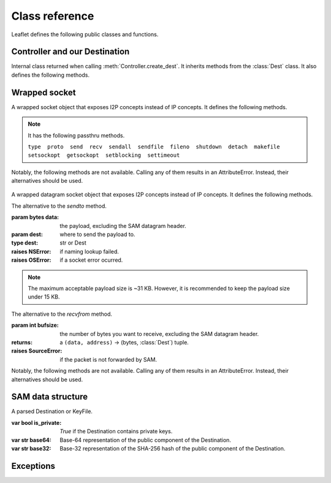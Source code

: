 Class reference
===============

Leaflet defines the following public classes and functions.


Controller and our Destination
------------------------------

.. class:: Controller(object)

    .. method:: __init__(self, sam_timeout=60.0, sam_api=('127.0.0.1', 7656), dgram_api=('127.0.0.1', 7655), max_version='3.0')

        Make a SAM Controller instance using the given information, and test SAM connection.

    .. method:: check_api(self)

        Check SAM API connection. This method will be automatically called when the constructor is called.

        :raises OSError: if failed to connect to SAM API.

    .. method:: lookup(self, name)

        Lookup and return the full Destination of the I2P domain name. If `name` is a :class:`Dest` instance, return it directly.

        :param name: the ``.b32.i2p`` domain name.
        :type name: str or Dest
        :return: A :class:`Dest` instance.
        :raises NSError: if lookup failed.

    .. method:: create_dest(self, name = None, style='stream', forward = None, i2cp = None)

        Create an ephemeral Destination. The Destination will be destroyed when dereferenced.

        :param name: a human-readable "nickname" of our Destination, must be unique and cannot contain whitespaces. If the name is not provided, a random name will be generated.
        :type name: str or None
        :param str style: the Destination type, can be either ``stream`` or ``datagram``.
        :param forward: for ``datagram`` Destinations only. The port number or endpoint which SAM will forward incoming datagram to.
        :type forward: int, tuple or None
        :param i2cp: additional I2CP options.
        :type i2cp: dict or None

        :return: An :class:`OurDest` instance.
        :raises CreateDestError: if failed to create an ephemeral Destination.
        :raises HandshakeError: if handshake failed.


.. class:: OurDest(Dest)

    Internal class returned when calling :meth:`Controller.create_dest`. It inherits methods from the :class:`Dest` class. It also defines the following methods.

    .. method:: connect(self, other)

        For ``stream`` Destinations only.

        Ask SAM to connect to a remote I2P peer, and write to the returned wrapped socket object when the connection is successful.

        Because of how the SAM protocol is designed, this method simply sends a ``STREAM CONNECT`` request to the SAM port. This method will not block. To receive and parse the SAM reply headers, use :meth:`StreamSocket.parse_headers` immediately.

        :param other: the remote I2P peer to connect to.
        :type other: str or Dest
        :returns: a :class:`StreamSocket` instance.
        :raises HandshakeError: if handshake failed.

    .. method:: register_accept(self)

        For ``stream`` Destinations only.

        Ask SAM to accept connections to this destination, and write to the returned wrapped socket object when a data stream is available.

        Because of how the SAM protocol is designed, this method simply sends a ``STREAM ACCEPT`` request to the SAM port. This method will not block. To receive and parse the SAM reply headers, use :meth:`StreamSocket.parse_headers` immediately.

        :returns: a :class:`StreamSocket` instance.
        :raises HandshakeError: if handshake failed.
        :raises AcceptError: if failed to accept connections.

    .. method:: bind(self)

        For ``datagram`` Destinations only.

        Make a datagram socket, and bind the datagram socket to the endpoint specified in the `forward` parameter, in the constructor, returning the datagram socket.

        :returns: a :class:`DatagramSocket` instance.
        :raises OSError: when failed to bind to the given endpoint.

    .. method:: close(self)

        Close the SAM connection and free resources, destroying the ephemeral Destination.

    .. method:: __enter__(self)
    .. method:: __exit__(self, *args, **kwargs)

        Allows you to use :meth:`Controller.create_dest` inside a ``with`` statement suite.

        .. code-block:: Python

            controller = Controller()
            with controller.create_dest() as our_dest:
                do_stuff()


Wrapped socket
--------------

.. class:: WrappedSocket(object)
.. class:: StreamSocket(WrappedSocket)

    A wrapped socket object that exposes I2P concepts instead of IP concepts. It defines the following methods.

    .. method:: parse_headers(self)

        Receive and parse SAM reply headers. This method will block or raise BlockingIOError or raise socket.timeout depending on your socket settings.

        When this method is used immediately after :meth:`OurDest.connect`, the return value and exception type are the following.

        :return: a :class:`SAMReply` instance.
        :raises ReachError: when the remote peer was unreachable.

        When this method is used immediately after :meth:`OurDest.register_accept`, the return value and exception type are the following.

        :return: a :class:`Dest` instance, indicating the source of the packet.
        :raises ValueError: if the Destination in the SAM reply headers cannot be parsed.

    .. method:: lookup(self, name)

        The alternative to the `gethostbyname` method.

        See :meth:`Controller.lookup`

    .. method:: close(self)
    .. method:: __enter__(self)
    .. method:: __exit__(self, *args, **kwargs)

    .. note::

        It has the following passthru methods.

        ``type  proto  send  recv  sendall  sendfile  fileno  shutdown  detach  makefile  setsockopt  getsockopt  setblocking  settimeout``

    Notably, the following methods are not available. Calling any of them results in an AttributeError. Instead, their alternatives should be used.

        .. method:: bind
        .. method:: listen
        .. method:: accept
        .. method:: connect
        .. method:: gethostbyname
        .. method:: gethostbyname_ex

.. class:: DatagramSocket(WrappedSocket)

    A wrapped datagram socket object that exposes I2P concepts instead of IP concepts. It defines the following methods.

    .. class:: transmit(self, data, [flags,] dest)

        The alternative to the `sendto` method.

        :param bytes data: the payload, excluding the SAM datagram header.
        :param dest: where to send the payload to.
        :type dest: str or Dest
        :raises NSError: if naming lookup failed.
        :raises OSError: if a socket error ocurred.

        .. note:: The maximum acceptable payload size is ~31 KB. However, it is recommended to keep the payload size under 15 KB.

    .. class:: collect(self, bufsize=32*1024, *args)

        The alternative to the `recvfrom` method.

        :param int bufsize: the number of bytes you want to receive, excluding the SAM datagram header.
        :returns: a ``(data, address)`` -> (bytes, :class:`Dest`) tuple.
        :raises SourceError: if the packet is not forwarded by SAM.

    Notably, the following methods are not available. Calling any of them results in an AttributeError. Instead, their alternatives should be used.

        .. method:: sendto
        .. method:: recvfrom


SAM data structure
------------------

.. class:: Dest(object)

    A parsed Destination or KeyFile.

    :var bool is_private: `True` if the Destination contains private keys.
    :var str base64: Base-64 representation of the public component of the Destination.
    :var str base32: Base-32 representation of the SHA-256 hash of the public component of the Destination.

    .. method:: __init__(self, keyfile, encoding, sig_type = None, private=False)

.. class:: SAMReply(object)


Exceptions
----------

.. class:: HandshakeError(OSError)
.. class:: NSError(OSError)
.. class:: CreateDestError(OSError)
.. class:: ReachError(OSError)
.. class:: AcceptError(OSError)
.. class:: SourceError(OSError)
